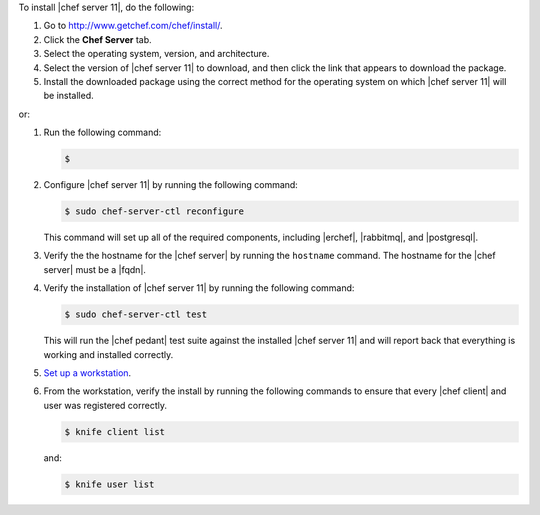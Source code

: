 .. This is an included how-to. 


To install |chef server 11|, do the following:

#. Go to http://www.getchef.com/chef/install/.

#. Click the **Chef Server** tab.

#. Select the operating system, version, and architecture.

#. Select the version of |chef server 11| to download, and then click the link that appears to download the package.

#. Install the downloaded package using the correct method for the operating system on which |chef server 11| will be installed.

or:

#. Run the following command: 

   .. code-block:: bash

      $ 

#. Configure |chef server 11| by running the following command:

   .. code-block:: bash
   
      $ sudo chef-server-ctl reconfigure

   This command will set up all of the required components, including |erchef|, |rabbitmq|, and |postgresql|.

#. Verify the the hostname for the |chef server| by running the ``hostname`` command. The hostname for the |chef server| must be a |fqdn|.

#. Verify the installation of |chef server 11| by running the following command:

   .. code-block:: bash

      $ sudo chef-server-ctl test 

   This will run the |chef pedant| test suite against the installed |chef server 11| and will report back that everything is working and installed correctly.

#. `Set up a workstation <http://docs.opscode.com/chef/install_workstation.html>`_.

#. From the workstation, verify the install by running the following commands to ensure that every |chef client| and user was registered correctly.

   .. code-block:: bash

      $ knife client list

   and:

   .. code-block:: bash

      $ knife user list

